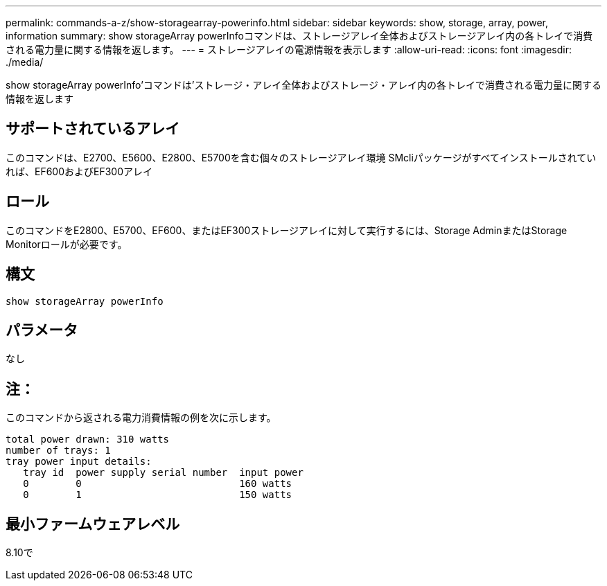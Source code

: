 ---
permalink: commands-a-z/show-storagearray-powerinfo.html 
sidebar: sidebar 
keywords: show, storage, array, power, information 
summary: show storageArray powerInfoコマンドは、ストレージアレイ全体およびストレージアレイ内の各トレイで消費される電力量に関する情報を返します。 
---
= ストレージアレイの電源情報を表示します
:allow-uri-read: 
:icons: font
:imagesdir: ./media/


[role="lead"]
show storageArray powerInfo'コマンドは'ストレージ・アレイ全体およびストレージ・アレイ内の各トレイで消費される電力量に関する情報を返します



== サポートされているアレイ

このコマンドは、E2700、E5600、E2800、E5700を含む個々のストレージアレイ環境 SMcliパッケージがすべてインストールされていれば、EF600およびEF300アレイ



== ロール

このコマンドをE2800、E5700、EF600、またはEF300ストレージアレイに対して実行するには、Storage AdminまたはStorage Monitorロールが必要です。



== 構文

[listing]
----
show storageArray powerInfo
----


== パラメータ

なし



== 注：

このコマンドから返される電力消費情報の例を次に示します。

[listing]
----
total power drawn: 310 watts
number of trays: 1
tray power input details:
   tray id  power supply serial number  input power
   0        0                           160 watts
   0        1                           150 watts
----


== 最小ファームウェアレベル

8.10で
